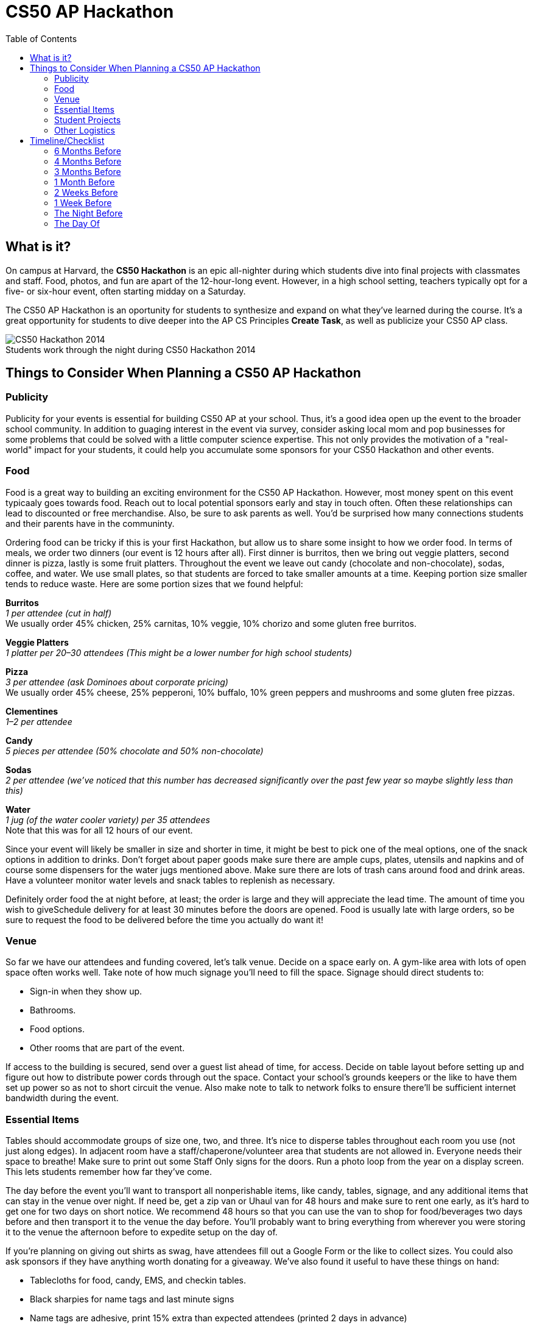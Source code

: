 :toc: left 
:toclevels: 3

= CS50 AP Hackathon 

== What is it?

On campus at Harvard, the *CS50 Hackathon* is an epic all-nighter during which students dive into final projects with classmates and staff. Food, photos, and fun are apart of the 12-hour-long event. However, in a high school setting, teachers typically opt for a five- or six-hour event, often starting midday on a Saturday.

The CS50 AP Hackathon is an oportunity for students to synthesize and expand on what they've learned during the course. It's a great opportunity for students to dive deeper into the AP CS Principles *Create Task*, as well as publicize your CS50 AP class.

.Students work through the night during CS50 Hackathon 2014
[caption=""]
image::https://scontent.xx.fbcdn.net/v/t31.0-8/10835030_10101772291106211_7987658247870667939_o.jpg?oh=b5f217062b39367887af3b1b8f72def7&oe=59DFD3CE[CS50 Hackathon 2014]

== Things to Consider When Planning a CS50 AP Hackathon
=== Publicity

Publicity for your events is essential for building CS50 AP at your school. Thus, it's a good idea open up the event to the broader school community. In addition to guaging interest in the event via survey, consider asking local mom and pop businesses for some problems that could be solved with a little computer science expertise. This not only provides the motivation of a "real-world" impact for your students, it could help you accumulate some sponsors for your CS50 Hackathon and other events.

=== Food

Food is a great way to building an exciting environment for the CS50 AP Hackathon. However, most money spent on this event typicaaly goes towards food. Reach out to local potential sponsors early and stay in touch often. Often these relationships can lead to discounted or free merchandise. Also, be sure to ask parents as well. You'd be surprised how many connections students and their parents have in the communinty.

Ordering food can be tricky if this is your first Hackathon, but allow us to share some insight to how we order food. In terms of meals, we order two dinners (our event is 12 hours after all). First dinner is burritos, then we bring out veggie platters, second dinner is pizza, lastly is some fruit platters. Throughout the event we leave out candy (chocolate and non-chocolate), sodas, coffee, and water. We use small plates, so that students are forced to take smaller amounts at a time. Keeping portion size smaller tends to reduce waste. Here are some portion sizes that we found helpful:


====
*Burritos* +
_1 per attendee (cut in half)_ +
We usually order 45% chicken, 25% carnitas, 10% veggie, 10% chorizo and some gluten free burritos.
====

====
*Veggie Platters* +
_1 platter per 20–30 attendees (This might be a lower number for high school students)_
====

====
*Pizza* +
_3 per attendee (ask Dominoes about corporate pricing)_ +
We usually order 45% cheese, 25% pepperoni, 10% buffalo, 10% green peppers and mushrooms and some gluten free pizzas.
====

====
*Clementines* +
_1–2 per attendee_
====

====
*Candy* +
_5 pieces per attendee (50% chocolate and 50% non-chocolate)_
====

====
*Sodas* +
_2 per attendee (we’ve noticed that this number has decreased significantly over the past few year so maybe slightly less than this)_
====

====
*Water* +
_1 jug (of the water cooler variety) per 35 attendees_ +
Note that this was for all 12 hours of our event.
====

Since your event will likely be smaller in size and shorter in time, it might be best to pick one of the meal options, one of the snack options in addition to drinks. Don’t forget about paper goods make sure there are ample cups, plates, utensils and napkins and of course some dispensers for the water jugs mentioned above. Make sure there are lots of trash cans around food and drink areas. Have a volunteer monitor water levels and snack tables to replenish as necessary.

Definitely order food the at night before, at least; the order is large and they will appreciate the lead time. The amount of time you wish to giveSchedule delivery for at least 30 minutes before the doors are opened.  Food is usually late with large orders, so be sure to request the food to be delivered before the time you actually do want it!

=== Venue

So far we have our attendees and funding covered, let’s talk venue. Decide on a space early on. A gym-like area with lots of open space often works well. Take note of how much signage you’ll need to fill the space. Signage should direct students to:

* Sign-in when they show up.
* Bathrooms.
* Food options.
* Other rooms that are part of the event.

If access to the building is secured, send over a guest list ahead of time, for access. Decide on table layout before setting up and figure out how to distribute power cords through out the space. Contact your school’s grounds keepers or the like to have them set up power so as not to short circuit the venue. Also make note to talk to network folks to ensure there’ll be sufficient internet bandwidth during the event.

=== Essential Items

Tables should accommodate groups of size one, two, and three. It’s nice to disperse tables throughout each room you use (not just along edges). In adjacent room have a staff/chaperone/volunteer area that students are not allowed in. Everyone needs their space to breathe! Make sure to print out some Staff Only signs for the doors. Run a photo loop from the year on a display screen. This lets students remember how far they’ve come.

The day before the event you’ll want to transport all nonperishable items, like candy, tables, signage, and any additional items that can stay in the venue over night. If need be, get a zip van or Uhaul van for 48 hours and make sure to rent one early, as it’s hard to get one for two days on short notice. We recommend 48 hours so that you can use the van to shop for food/beverages two days before and then transport it to the venue the day before. You’ll probably want to bring everything from wherever you were storing it to the venue the afternoon before to expedite setup on the day of.

If you’re planning on giving out shirts as swag, have attendees fill out a Google Form or the like to collect sizes. You could also ask sponsors if they have anything worth donating for a giveaway. We’ve also found it useful to have these things on hand:

* Tablecloths for food, candy, EMS, and checkin tables.
* Black sharpies for name tags and last minute signs
* Name tags are adhesive, print 15% extra than expected attendees (printed 2 days in advance)
* Bring one box of poster adhesives
* Hang a sign above the check in table that tells people WHERE to check in. Use arrows, it leaves no wiggle room for silliness.
* Arrive at venue 4 hours prior to start of Hackathon to make sure last minute problems can be addressed
* Bring a box of garbage bags.

=== Student Projects

In CS50 at Harvard and Yale, students are required to submit a series of forms, including a pre-proposal, formal proposal, and status check on their final project. Eventually, students are required to write up documentation and record a 2 minute video showcasing their project. You are welcome to use any/all of the forms and wording.

The pre-proposal is an opportunity to urge students to begin thinking about what they would like to tackle for their project.
The proposal should ask students to:

* Outline what they hope to achieve in their project
* CS50 uses the terminology “good”, “better”, and “best” to ask students to clarify what they **will** accomplish, **think** they can accomplish, and **hope** to accomplish, respectively.
* Consider what tools/skills they will need to learn
* Decide whether they are working in groups, and if so, with whom

NOTE: Students should not feel limited to the languages/APIs used in class. CS50 has seminars on various topics which may be applicable to the *Create Performance Task*, but it should also be emphasized that students are expected to find and use resources outside of the class, and that you as a teacher will not know all the answers.

*Possible Lessons Plans:*

* Based on pre-proposals and comments, prepare lessons and sample code for common tasks, like logging a user, connecting to a database, or reading new documentation.
* Examples of project management tools, whether software or a paper based system. See http://cs50xnestm.mywebcommunity.org/process.html[Margaret Tanzosh’s post on using Scrum Boards].

*Teacher Created Resources:*

* https://docs.google.com/viewer?a=v&pid=sites&srcid=ZGVmYXVsdGRvbWFpbnxjczUweGNlZGFydmlsbGV8Z3g6Nzc5NDc1YjNkZTlhMWFiMw[Pre-proposal Form] —  Angela Yake
* https://docs.google.com/viewer?a=v&pid=sites&srcid=ZGVmYXVsdGRvbWFpbnxjczUweGNlZGFydmlsbGV8Z3g6NGJhZTIwYzgxNDMyYjg0YQ[Final Project Instructions ] —  Adapted from CS50 instructions by Angela Yake
* https://drive.google.com/file/d/0B_sRt5c3WoLKR3VQSTZudmo3VEozV3lhYlJfcG5aVzNaempR/view?usp=sharing[Final Project Lesson Plans]  —  By Margaret Tanzosh

=== Other Logistics

To reduce headache, you’ll want a list of volunteers, their phone numbers, and any roles you’ve assigned them. This way you’ll know exactly who to call if something goes wrong. We here at CS50 open a slack channel during the Hackathon and invite all participants to jump on as well. This way we can make announcements without disrupting students’ workflow. Students will be collaborating at this event to work through bugs, so make sure you define the extent in which you want them to collaborate and expose them to some platforms for doing so such as collaborator mode in the IDE and Github.


== Timeline/Checklist

=== 6 Months Before

* [ ] Secure a date and location for the Hackathon.
* [ ] Assemble a committee (not your full list of volunteers) who will help you with the event.
* [ ] Hold a meeting where you go over do further brainstorming and delegate responsibilities.

=== 4 Months Before

* [ ] Assign the https://docs.google.com/viewer?a=v&pid=sites&srcid=ZGVmYXVsdGRvbWFpbnxjczUweGNlZGFydmlsbGV8Z3g6Nzc5NDc1YjNkZTlhMWFiMw[pre-proposal form] to students to see what students plan to be working on during the event.
* [ ] Show students some cool projects that have been done in the past at your own school or the CS50 youtube channel.
* [ ] Arrange for tables, power cords, banners, and decorations.

=== 3 Months Before

* [ ] Assign the https://docs.google.com/viewer?a=v&pid=sites&srcid=ZGVmYXVsdGRvbWFpbnxjczUweGNlZGFydmlsbGV8Z3g6Nzc5NDc1YjNkZTlhMWFiMw[proposal form]
* [ ] Email local sponsors.
* [ ] Think about what food you want, and reach out to these places for discounts.

=== 1 Month Before

* [ ] Begin social media push.
* [ ] Create Facebook Event.
* [ ] Have students take responsibilities for different aspects of the event.
* [ ] For example, some students should be in charge of food, others of posters, others of table setup, cleanup, etc.
* [ ] Check in with student projects or have them submit status reports.
* [ ] Send out a form to your school asking for RSVPs to the Hackathon. On the form, get dietary information.

=== 2 Weeks Before

* [ ] Make sure student committees are on track.
* [ ] Start a unit for students on how to collaborate effectively.
* [ ] Hold in-class time for students to get started on their projects.

=== 1 Week Before

* [ ] Call the place(s) you're getting food from and place your orders. Ideally, have them deliver the night of.

=== The Night Before

* [ ] Ensure that all set up materials have arrived. If balloons are being used, blow them up.

=== The Day Of

* [ ] Set up location with tables/decorations/food/power cords.
* [ ] Put out fires (hopefully not literal ones).


Many thanks to Margaret Tanzosh and Angela Yake for sharing their experiences and resources to be included in this playbook.